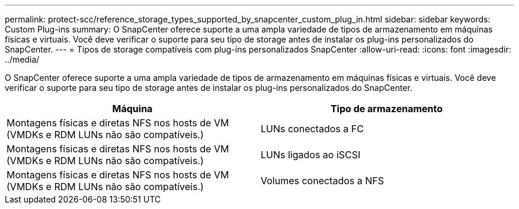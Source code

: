 ---
permalink: protect-scc/reference_storage_types_supported_by_snapcenter_custom_plug_in.html 
sidebar: sidebar 
keywords: Custom Plug-ins 
summary: O SnapCenter oferece suporte a uma ampla variedade de tipos de armazenamento em máquinas físicas e virtuais. Você deve verificar o suporte para seu tipo de storage antes de instalar os plug-ins personalizados do SnapCenter. 
---
= Tipos de storage compatíveis com plug-ins personalizados SnapCenter
:allow-uri-read: 
:icons: font
:imagesdir: ../media/


[role="lead"]
O SnapCenter oferece suporte a uma ampla variedade de tipos de armazenamento em máquinas físicas e virtuais. Você deve verificar o suporte para seu tipo de storage antes de instalar os plug-ins personalizados do SnapCenter.

|===
| Máquina | Tipo de armazenamento 


 a| 
Montagens físicas e diretas NFS nos hosts de VM (VMDKs e RDM LUNs não são compatíveis.)
 a| 
LUNs conectados a FC



 a| 
Montagens físicas e diretas NFS nos hosts de VM (VMDKs e RDM LUNs não são compatíveis.)
 a| 
LUNs ligados ao iSCSI



 a| 
Montagens físicas e diretas NFS nos hosts de VM (VMDKs e RDM LUNs não são compatíveis.)
 a| 
Volumes conectados a NFS

|===